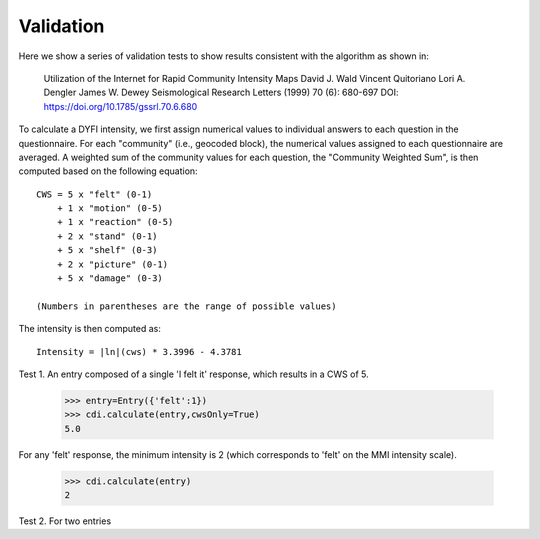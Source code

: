 Validation
==========

.. testsetup::

     from dyfi import cdi
     from entries import Entry

Here we show a series of validation tests to show results consistent with
the algorithm as shown in:

      Utilization of the Internet for Rapid Community Intensity Maps
      David J. Wald  Vincent Quitoriano  Lori A. Dengler  James W. Dewey
      Seismological Research Letters (1999) 70 (6): 680-697
      DOI: https://doi.org/10.1785/gssrl.70.6.680

To calculate a DYFI intensity, we first assign numerical values to individual answers to each question in the questionnaire. For each "community" (i.e., geocoded block), the numerical values assigned to each questionnaire are averaged. A weighted sum of the community values for each question, the "Community Weighted Sum", is then computed based on the following equation::

      CWS = 5 x "felt" (0-1)
          + 1 x "motion" (0-5)
          + 1 x "reaction" (0-5)
          + 2 x "stand" (0-1)
          + 5 x "shelf" (0-3)
          + 2 x "picture" (0-1)
          + 5 x "damage" (0-3)

      (Numbers in parentheses are the range of possible values)

The intensity is then computed as::

      Intensity = |ln|(cws) * 3.3996 - 4.3781

.. |ln| replace:: log\ :sub:`e`

Test 1. An entry composed of a single 'I felt it' response, which results in a CWS of 5. 

      >>> entry=Entry({'felt':1})
      >>> cdi.calculate(entry,cwsOnly=True)
      5.0

For any 'felt' response, the minimum intensity is 2 (which corresponds to 'felt' on the MMI intensity scale).

      >>> cdi.calculate(entry)
      2

Test 2. For two entries 

